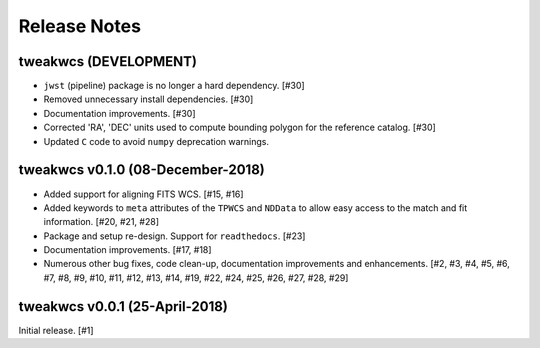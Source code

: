 .. _release_notes:

=============
Release Notes
=============


tweakwcs (DEVELOPMENT)
======================

- ``jwst`` (pipeline) package is no longer a hard dependency. [#30]

- Removed unnecessary install dependencies. [#30]

- Documentation improvements. [#30]

- Corrected 'RA', 'DEC' units used to compute bounding polygon for the
  reference catalog. [#30]

- Updated ``C`` code to avoid ``numpy`` deprecation warnings.


tweakwcs v0.1.0 (08-December-2018)
==================================

- Added support for aligning FITS WCS. [#15, #16]

- Added keywords to ``meta`` attributes of the ``TPWCS`` and ``NDData``
  to allow easy access to the match and fit information. [#20, #21, #28]

- Package and setup re-design. Support for ``readthedocs``. [#23]

- Documentation improvements. [#17, #18]

- Numerous other bug fixes, code clean-up, documentation improvements
  and enhancements. [#2, #3, #4, #5, #6, #7, #8, #9, #10, #11, #12, #13, #14, \
  #19, #22, #24, #25, #26, #27, #28, #29]


tweakwcs v0.0.1 (25-April-2018)
===============================

Initial release. [#1]

